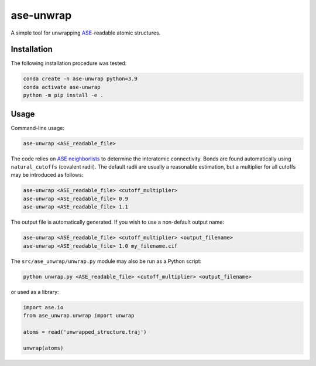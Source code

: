 ase-unwrap
===========================

A simple tool for unwrapping `ASE <https://wiki.fysik.dtu.dk/ase/>`_-readable atomic structures.

Installation
----------------------------------

The following installation procedure was tested:

.. code:: shell

        conda create -n ase-unwrap python=3.9
        conda activate ase-unwrap
        python -m pip install -e .

Usage
----------------------------------

Command-line usage:

.. code:: shell

        ase-unwrap <ASE_readable_file>

The code relies on `ASE neighborlists <https://wiki.fysik.dtu.dk/ase/_modules/ase/neighborlist.html>`_ to determine the interatomic connectivity. Bonds are found automatically using ``natural_cutoffs`` (covalent radii). The default radii are usually a reasonable estimation, but a multiplier for all cutoffs may be introduced as follows:

.. code:: shell

        ase-unwrap <ASE_readable_file> <cutoff_multiplier>
        ase-unwrap <ASE_readable_file> 0.9
        ase-unwrap <ASE_readable_file> 1.1

The output file is automatically generated. If you wish to use a non-default output name:

.. code:: shell

        ase-unwrap <ASE_readable_file> <cutoff_multiplier> <output_filename>
        ase-unwrap <ASE_readable_file> 1.0 my_filename.cif

The ``src/ase_unwrap/unwrap.py`` module may also be run as a Python script:

.. code:: shell

        python unwrap.py <ASE_readable_file> <cutoff_multiplier> <output_filename>

or used as a library:

.. code-block:: python

        import ase.io
        from ase_unwrap.unwrap import unwrap

        atoms = read('unwrapped_structure.traj')

        unwrap(atoms)

